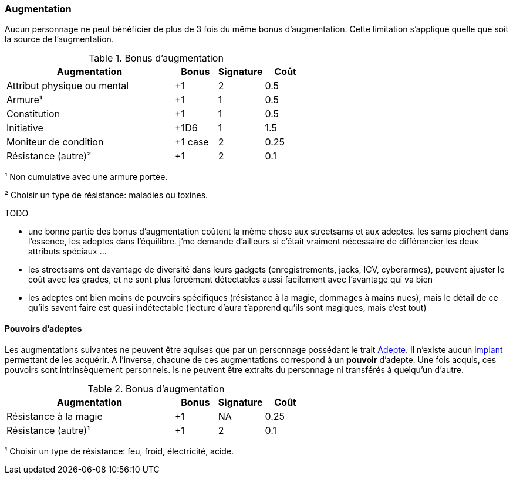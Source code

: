 ﻿[[chapter_augmentation]]
=== Augmentation

Aucun personnage ne peut bénéficier de plus de 3 fois du même bonus d'augmentation.
Cette limitation s'applique quelle que soit la source de l'augmentation.

.Bonus d'augmentation
[width=60%, options="header", cols="4,^1,^1,^1"]
|===
|Augmentation               | Bonus |Signature|Coût
|Attribut physique ou mental| +1    | 2       |0.5
|Armure¹                    | +1    | 1       |0.5
|Constitution               | +1    | 1       |0.5
|Initiative                 | +1D6  | 1       |1.5
|Moniteur de condition      |+1 case| 2       |0.25
|Résistance (autre)²        | +1    | 2       |0.1
|===

¹ Non cumulative avec une armure portée.

² Choisir un type de résistance: maladies ou toxines.

TODO

* une bonne partie des bonus d'augmentation coûtent la même chose aux streetsams et aux adeptes. les sams piochent dans l'essence, les adeptes dans l'équilibre. j'me demande d'ailleurs si c'était vraiment nécessaire de différencier les deux attributs spéciaux ...
* les streetsams ont davantage de diversité dans leurs gadgets (enregistrements, jacks, ICV, cyberarmes), peuvent ajuster le coût avec les grades, et ne sont plus forcément détectables aussi facilement avec l'avantage qui va bien
* les adeptes ont bien moins de pouvoirs spécifiques (résistance à la magie, dommages à mains nues), mais le détail de ce qu'ils savent faire est quasi indétectable (lecture d'aura t'apprend qu'ils sont magiques, mais c'est tout)

[[adept_powers]]
==== Pouvoirs d'adeptes

Les augmentations suivantes ne peuvent être aquises que par un personnage possédant le trait <<quality_adept,Adepte>>.
Il n'existe aucun <<gear_cyberware,implant>> permettant de les acquérir.
À l'inverse, chacune de ces augmentations correspond à un *pouvoir* d'adepte.
Une fois acquis, ces pouvoirs sont intrinsèquement personnels.
Is ne peuvent être extraits du personnage ni transférés à quelqu'un d'autre.

.Bonus d'augmentation
[width=60%, options="header", cols="4,^1,^1,^1"]
|===
|Augmentation               | Bonus |Signature|Coût
|Résistance à la magie      | +1    | NA      |0.25
|Résistance (autre)¹        | +1    | 2       |0.1
|===
¹ Choisir un type de résistance: feu, froid, électricité, acide.
